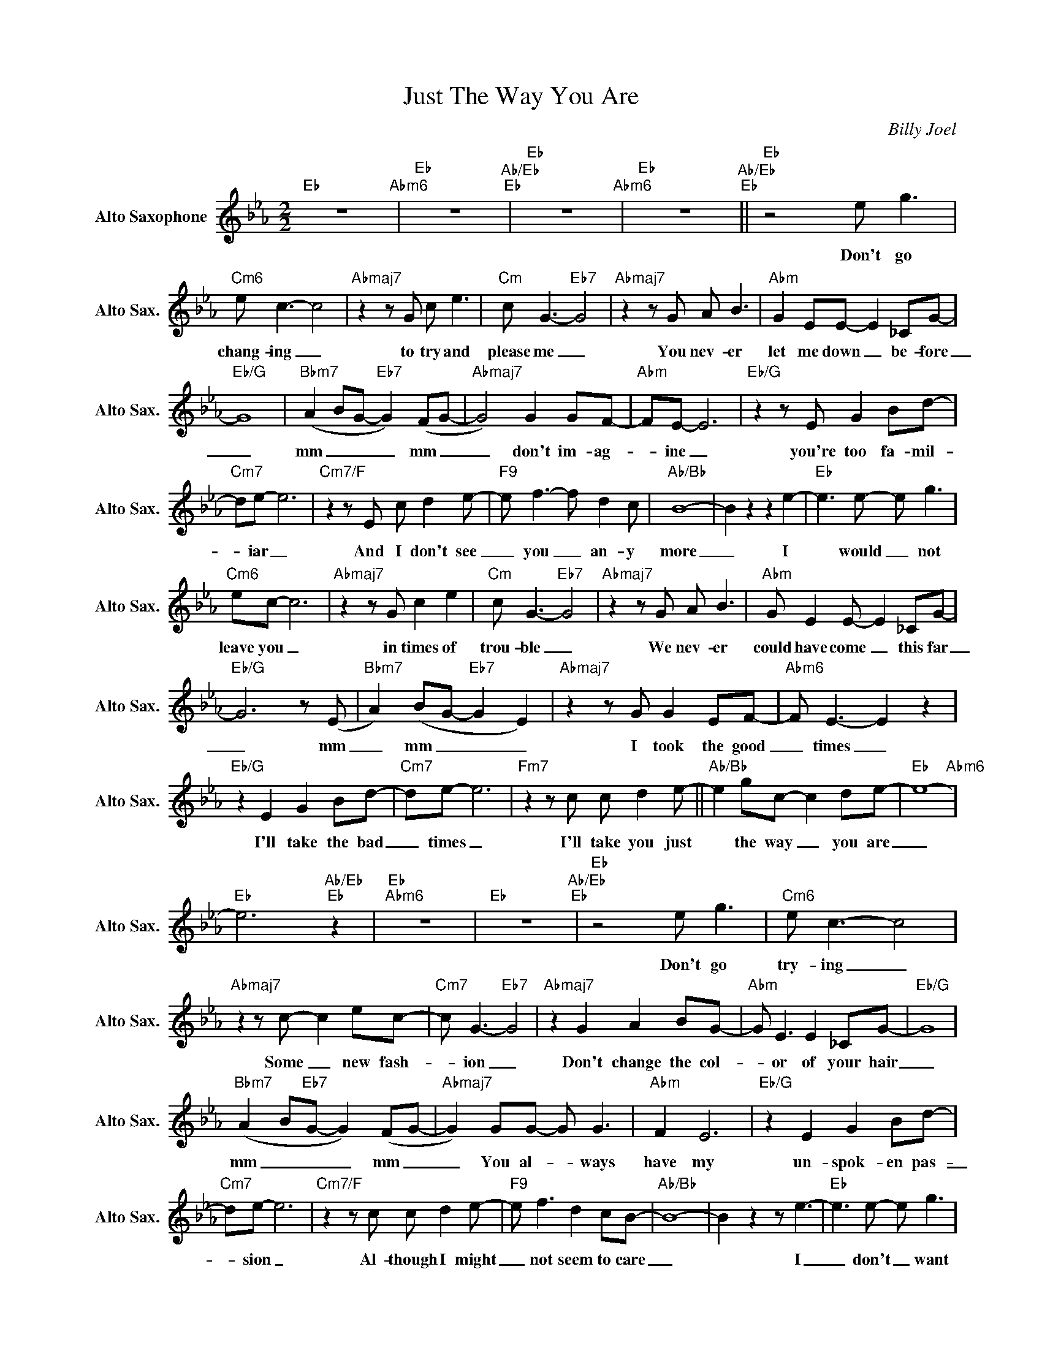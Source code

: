 X:1
T:Just The Way You Are
C:Billy Joel
L:1/8
M:2/2
K:Eb
V:1 treble nm="Alto Saxophone" snm="Alto Sax."
V:1
"Eb" z8"Abm6" |"Eb" z8"Ab/Eb""Eb" |"Eb" z8"Abm6" |"Eb" z8"Ab/Eb""Eb" ||"Eb" z4 e g3 | %5
w: ||||Don't go|
"Cm6" e c3- c4 |"Abmaj7"z2zG c e3 |"Cm" c G3-"Eb7" G4 |"Abmaj7"z2zG A B3 |"Abm" G2 EE- E2 _CG- | %10
w: chang- ing _|to try and|please me _|You nev- er|let me down _ be- fore|
"Eb/G" G8 |"Bbm7" (A2 BG-"Eb7" G2) (FG- |"Abmaj7" G4) G2 GF- |"Abm" FE- E6 |"Eb/G"z2zE G2 Bd- | %15
w: _|mm _ _ _ mm _|_ don't im- ag-|_ ine _|you're too fa- mil-|
"Cm7" de- e6 |"Cm7/F"z2zE c d2e- |"F9" e f3- f d2c |"Ab/Bb" B8- | B2 z2 z2 e2- |"Eb" e2>e2- e g3 | %21
w: * iar _|And I don't see|_ you _ an- y|more|_ I|* would _ not|
"Cm6" ec- c6 |"Abmaj7"z2zG c2 e2 |"Cm" c G3-"Eb7" G4 |"Abmaj7"z2zG A B3 |"Abm" G E2E- E2 _CG- | %26
w: leave you _|in times of|trou- ble _|We nev- er|could have come _ this far|
"Eb/G" G6z(E |"Bbm7" A2) (BG-"Eb7" G2 E2) |"Abmaj7"z2zG G2 EF- |"Abm6" F E3- E2 z2 | %30
w: _ mm|_ mm _ _ _|I took the good|_ times _|
"Eb/G" z2 E2 G2 Bd- |"Cm7" de- e6 |"Fm7"z2zc c d2e- ||"Ab/Bb" e2 gc- c2 de- |"Eb" e8-"Abm6" | %35
w: I'll take the bad|_ times _|I'll take you just|* the way _ you are|_|
"Eb" e6"Ab/Eb""Eb" z2 |"Eb""Abm6" z8 |"Eb" z8"Ab/Eb""Eb" |"Eb" z4 e g3 |"Cm6" e c3- c4 | %40
w: |||Don't go|try- ing _|
"Abmaj7"z2zc- c2 ec- |"Cm7" c G3-"Eb7" G4 |"Abmaj7" z2 G2 A2 BG- |"Abm" G E3 E2 _CG- |"Eb/G" G8 | %45
w: Some _ new fash-|_ ion _|Don't change the col-|* or of your hair|_|
"Bbm7" (A2 B"Eb7"G- G2) (FG- |"Abmaj7" G2) GG- G G3 |"Abm" F2 E6 |"Eb/G" z2 E2 G2 Bd- | %49
w: mm _ _ _ mm _|_ You al- _ ways|have my|un- spok- en pas-|
"Cm7" de- e6 |"Cm7/F"z2zc c d2e- |"F9" e f3 d2 cB- |"Ab/Bb" B8- | B2 z2 z e3- |"Eb" e2>e2- e g3 | %55
w: _ sion _|Al- though I might|_ not seem to care|_|* I|_ don't _ want|
"Cm6" ec- c6 |"Abmaj7"z2zc- c2>e2 |"Cm" cG-"Eb7" G6 |"Abmaj7"z2zG A B3 |"Abm" G2 EE- E2 _CG- | %60
w: clev- er _|con- * ver-|sa- tion _|I nev- er|want to work _ that hard|
"Eb/G" G8 |"Bbm7" (A2 BG-"Eb7" G2) (FG- |"Abmaj7" G2>)G2 G G3 |"Abm" F E3- E4 |"Eb/G"z2zE G B2d- | %65
w: _|mm _ _ _ mm _|_ I just want|some- one _|that I can talk|
"Cm7" de- e6 |"Fm7"z2zc c d2e- |"Ab/Bb" e2 gc- c2 de- |"Eb" e8-"Abm6/Eb" |"Eb" e6"Ab/Eb""Eb" z2 | %70
w: _ to _|I want you just|_ the way _ you are|||
"Eb" z8"Abm6/Eb" |"Eb" z8"Eb7" |"Ab"z2zE c2 ed- |"Bb" d c2B- B A2B- |"Gm7" B4- B d2c- |"C7" c8 | %76
w: ||I need to know|_ that you _ will al-|_ _ ways be|_|
"Fm7"z2zF A c2B- |"Bb" B A3 G2 EG- |"Eb" G8 | z4 z"Bbm/Db" e3 |"Cb" z e2e- e _g2f- | %81
w: The same old some-|_ one that I know|_|Oh|What will _ it take|
"Db" f e2_d- d _c2d- |"Bbm7" _d4- d f2e- |"Eb" e4"Eb7" z4 |"Abm7"z2z_c c2 e_d- | %85
w: _ till you _ be- lieve|_ _ in me|_|The way that I|
"Db" _d2 _cB- B A2B- |"Ab/Bb" B8- | B2ze- e4- ||S"_voice tacet on D.S.""Eb" e2 e2- e g3 | %89
w: _ be- lieve * in you|_|* I _|_ said _ I|
"Cm6" e c3- c4 |"Abmaj7"z2zc c2 ec- |"Cm" c G3-"Eb7" G4 |"Abmaj7"z2zG c B3 | %93
w: love you _|and that's for- ev-|_ er _|And this I|
"Abm" G E3"Abm6" E2 _CG- |"Eb/G" G4 z4 |"Bbm7" (A2 BG-"Eb7" G2) (FG- |"Abmaj7" G2>)G2 G G2F- | %97
w: prom- ise from the heart|_|mm _ _ _ mm _|_ I could not love|
"Abm6" FE- E6 |"Eb/G"z2z(E- EF)(GB) |"Cm7" (de- e6)O |"Fm7"z2zc c d2e- |"Ab/Bb" e2 gc- c2 de- | %102
w: _ you _|an- _ _ y _|bet- ter *|I love you just|_ the way _ you are|
"Eb" e8-"Abm6" |"Eb" e6"Ab/Eb""Eb" z2 |"Eb" z8"Abm6" |"Eb" z8"^D.S. al Coda""Ab/Eb""Eb" || %106
w: _||||
"^Coda"O"Eb/F" z8 |"F9" z8 |"Ab/Bb" z8 | e8- ||"Eb" e2>e2- e g3 |"Cm6" e c3- c4 | %112
w: |||I|_ don't * want|clev- er _|
"Ab7"z(_g fe- e) c2e- |"Cm" e G3"Eb7" z4 |"Abmaj7"z2zG c B3 |"Abm" (GF)EE- E2 _CG- |"Eb/G" G8 | %117
w: con- _ _ _ ver- sa-|_ tion|I nev- er|want * to work _ that hard|_|
"Bbm7" (A2 B"Eb7"G- GF E2) |"Abmaj7"z2zE G G3 |"Abm6" FE- E6 |"Eb/G"z2zE G B2d- |"Cm7" de- e6 | %122
w: mm _ _ _ _ _|I just want|some- one _|that I can talk|_ to _|
"Fm7"z2zc c d2e- |"Ab/Bb" e g2f- f e2(e- ||"Cb" e4- ee_c_d- |"Db" _d4- dd_cd- |"Bbm7" _d6de- | %127
w: I want you just|_ the way _ you are|_ _ _ _ _|||
"Eb7" e _d2_c- c B3) |"Abm7" A8 |"Bb7" z8 |"Ebmaj7" !fermata!z8 |] %131
w: |Whoa|||

